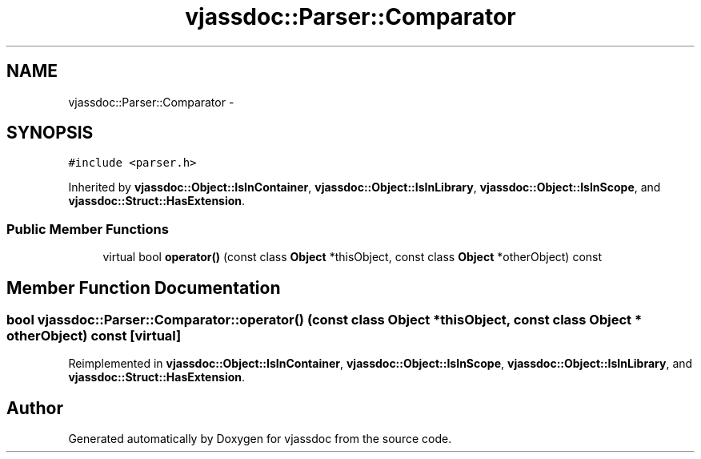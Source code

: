 .TH "vjassdoc::Parser::Comparator" 3 "9 Mar 2009" "Version 0.2.3" "vjassdoc" \" -*- nroff -*-
.ad l
.nh
.SH NAME
vjassdoc::Parser::Comparator \- 
.SH SYNOPSIS
.br
.PP
\fC#include <parser.h>\fP
.PP
Inherited by \fBvjassdoc::Object::IsInContainer\fP, \fBvjassdoc::Object::IsInLibrary\fP, \fBvjassdoc::Object::IsInScope\fP, and \fBvjassdoc::Struct::HasExtension\fP.
.PP
.SS "Public Member Functions"

.in +1c
.ti -1c
.RI "virtual bool \fBoperator()\fP (const class \fBObject\fP *thisObject, const class \fBObject\fP *otherObject) const "
.br
.in -1c
.SH "Member Function Documentation"
.PP 
.SS "bool vjassdoc::Parser::Comparator::operator() (const class \fBObject\fP * thisObject, const class \fBObject\fP * otherObject) const\fC [virtual]\fP"
.PP
Reimplemented in \fBvjassdoc::Object::IsInContainer\fP, \fBvjassdoc::Object::IsInScope\fP, \fBvjassdoc::Object::IsInLibrary\fP, and \fBvjassdoc::Struct::HasExtension\fP.

.SH "Author"
.PP 
Generated automatically by Doxygen for vjassdoc from the source code.
